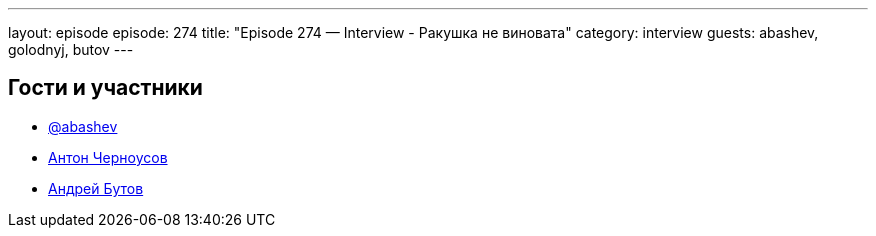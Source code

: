 ---
layout: episode
episode: 274
title: "Episode 274 — Interview - Ракушка не виновата"
category: interview
guests: abashev, golodnyj, butov
---

== Гости и участники

* https://t.me/razborfeed[@abashev]
* https://twitter.com/golodnyj[Антон Черноусов]
* https://t.me/prosto_butov[Андрей Бутов]
